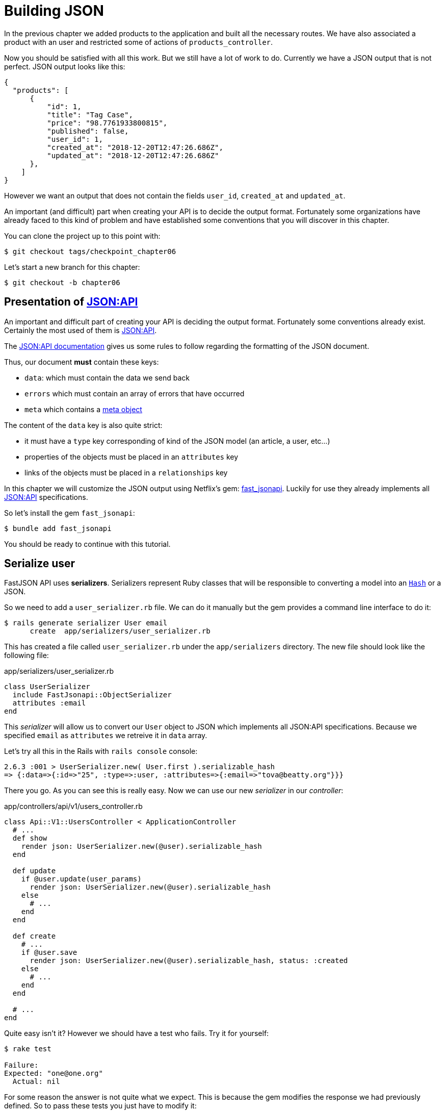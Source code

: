 [#chapter06-improve-json]
= Building JSON

In the previous chapter we added products to the application and built all the necessary routes. We have also associated a product with an user and restricted some of actions of `products_controller`.

Now you should be satisfied with all this work. But we still have a lot of work to do. Currently we have a JSON output that is not perfect. JSON output looks like this:

[source,json]
----
{
  "products": [
      {
          "id": 1,
          "title": "Tag Case",
          "price": "98.7761933800815",
          "published": false,
          "user_id": 1,
          "created_at": "2018-12-20T12:47:26.686Z",
          "updated_at": "2018-12-20T12:47:26.686Z"
      },
    ]
}
----

However we want an output that does not contain the fields `user_id`, `created_at` and `updated_at`.

An important (and difficult) part when creating your API is to decide the output format. Fortunately some organizations have already faced to this kind of problem and have established some conventions that you will discover in this chapter.

You can clone the project up to this point with:

[source,bash]
----
$ git checkout tags/checkpoint_chapter06
----

Let's start a new branch for this chapter:

[source,bash]
----
$ git checkout -b chapter06
----

== Presentation of https://jsonapi.org/[JSON:API]

An important and difficult part of creating your API is deciding the output format. Fortunately some conventions already exist. Certainly the most used of them  is https://jsonapi.org/[JSON:API].

The https://jsonapi.org/format/#document-structure[JSON:API documentation] gives us some rules to follow regarding the formatting of the JSON document.

Thus, our document *must* contain these keys:

* `data`: which must contain the data we send back
* `errors` which must contain an array of errors that have occurred
* `meta` which contains a https://jsonapi.org/format/#document-meta[meta object]

The content of the `data` key is also quite strict:

* it must have a `type` key corresponding of kind of the JSON model (an article, a user, etc...)
* properties of the objects must be placed in an `attributes` key
* links of the objects must be placed in a `relationships` key

In this chapter we will customize the JSON output using Netflix's gem: https://github.com/Netflix/fast_jsonapi[fast_jsonapi]. Luckily for use they already implements all https://jsonapi.org/[JSON:API] specifications.

So let's install the gem `fast_jsonapi`:

[source,bash]
----
$ bundle add fast_jsonapi
----

You should be ready to continue with this tutorial.

== Serialize user

FastJSON API uses *serializers*. Serializers represent Ruby classes that will be responsible to converting a model into an https://ruby-doc.org/core-2.6.3/Hash.html[`Hash`] or a JSON.

So we need to add a `user_serializer.rb` file. We can do it manually but the gem provides a command line interface to do it:

[source,bash]
----
$ rails generate serializer User email
      create  app/serializers/user_serializer.rb
----

This has created a file called `user_serializer.rb` under the `app/serializers` directory. The new file should look like the following file:

[source,ruby]
.app/serializers/user_serializer.rb
----
class UserSerializer
  include FastJsonapi::ObjectSerializer
  attributes :email
end
----

This _serializer_ will allow us to convert our `User` object to JSON which implements all JSON:API specifications. Because we specified `email` as  `attributes` we retreive it in `data` array.

Let's try all this in the Rails with `rails console` console:

[source,ruby]
----
2.6.3 :001 > UserSerializer.new( User.first ).serializable_hash
=> {:data=>{:id=>"25", :type=>:user, :attributes=>{:email=>"tova@beatty.org"}}}
----

There you go. As you can see this is really easy. Now we can use our new _serializer_ in our _controller_:


.app/controllers/api/v1/users_controller.rb
[source,ruby]
----
class Api::V1::UsersController < ApplicationController
  # ...
  def show
    render json: UserSerializer.new(@user).serializable_hash
  end

  def update
    if @user.update(user_params)
      render json: UserSerializer.new(@user).serializable_hash
    else
      # ...
    end
  end

  def create
    # ...
    if @user.save
      render json: UserSerializer.new(@user).serializable_hash, status: :created
    else
      # ...
    end
  end

  # ...
end
----

Quite easy isn't it? However we should have a test who fails. Try it for yourself:

[source,bash]
----
$ rake test

Failure:
Expected: "one@one.org"
  Actual: nil
----

For some reason the answer is not quite what we expect. This is because the gem modifies the response we had previously defined. So to pass these tests you just have to modify it:

[source,ruby]
.test/controllers/api/v1/users_controller_test.rb
----
# ...
class Api::V1::UsersControllerTest < ActionDispatch::IntegrationTest
  # ...
  test "should show user" do
    # ...
    assert_equal @user.email, json_response['data']['attributes']['email']
  end
  # ...
end
----

If you do so test now should pass:

[source,bash]
----
$ rake test
........................
----

Let's commit these changes and keep moving forward:

[source,bash]
----
$ git add . && git commit -am "Adds user serializer for customizing the json output"
----


== Serialize products

Now that we understand how the serialization gem works it's time to customize the product output. The first step is the same as what we did in previous section. We need a product serializer. So let's do it:

[source,bash]
----
$ rails generate serializer Product title price published
      create  app/serializers/product_serializer.rb
----

Now let's add attributes to serialize the product:

[source,ruby]
.app/serializers/product_serializer.rb
----
class ProductSerializer
  include FastJsonapi::ObjectSerializer
  attributes :title, :price, :published
end
----

There you go. It's no more complicated than that. Let's change our controller a little bit.

[source,ruby]
.app/controllers/api/v1/products_controller.rb
----
class Api::V1::ProductsController < ApplicationController
  # ...
  def index
    @products = Product.all
    render json: ProductSerializer.new(@products).serializable_hash
  end

  def show
    render json: ProductSerializer.new(@product).serializable_hash
  end

  def create
    product = current_user.products.build(product_params)
    if product.save
      render json: ProductSerializer.new(product).serializable_hash, status: :created
    else
      # ...
    end
  end

  def update
    if @product.update(product_params)
      render json: ProductSerializer.new(@product).serializable_hash
    else
      # ...
    end
  end
  # ...
end
----

And we're updating our functional test:

[source,ruby]
.test/controllers/api/v1/products_controller_test.rb
----
# ...
class Api::V1::ProductsControllerTest < ActionDispatch::IntegrationTest
  # ...
  test 'should show product' do
    # ...
    assert_equal @product.title, json_response['data']['attributes']['title']
  end
  # ...
end
----

You can check that tests pass but they should. Let's _commit_ these small changes:

[source, bash]
----
$ git add .
$ git commit -m "Adds product serializer for custom json output"
----

=== Serialize associations

We have worked with serializers and you may notice that it is very simple. In some cases difficult decision is naming your routes or structuring the JSON output. When working with associations between models on an API there are many approaches you can take.

We don't have to worry about this problem in our case: JSON:API specifications did it for us!

To summarize we have a `has_many` type association between users and products.

[source,ruby]
.app/models/user.rb
----
class User < ApplicationRecord
  has_many :products, dependent: :destroy
  # ...
end
----

[source,ruby]
.app/models/product.rb
----
class Product < ApplicationRecord
  belongs_to :user
  # ...
end
----

It is a good idea to integrate users into the JSON outputs of products. This will make the output more cumbersome but it will prevent the API client from executing other requests to retrieve user information related to the products. This method can really save you a huge bottleneck.

== Theory of the injection of relationships

Imagine a scenario where you go to the API to get the products, but in this case you have to display some of the user information.

One possible solution would be adding the attribute `user_id` to the `product_serializer` so that we can get the corresponding user later. This may sound like a good idea, but if you are concerned about performance, or if your database transactions are not fast enough, you should reconsider this approach. You must understand that for each product you retrieve, you will have to retrieve its corresponding user.

Faced with this problem, there are several alternatives.

=== Integrate into a meta attribute

The first solution (a good one in my opinion) is to integrate identifiers of linkded users to products in a meta attribute. So we obtain a JSON like bellow:

[source,json]
----
{
  "meta": { "user_ids": [1,2,3] },
  "data": [

  ]
}
----

So that the client can retrieve these users from these `user_ids`.

=== Incorporate the object into the attribute

Another solution is to incorporate the `user` object into the `product` object. This may make the first request a little slower but in this way the client does not need to make another additional request. An example of the expected results is presented below:

[source,json]
----
{
  "data":
  [
    {
        "id": 1,
        "type": "product",
        "attributes": {
          "title": "First product",
          "price": "25.02",
          "published": false,
          "user": {
            "id": 2,
            "attributes": {
              "email": "stephany@lind.co.uk",
              "created_at": "2014-07-29T03:52:07.432Z",
              "updated_at": "2014-07-29T03:52:07.432Z",
              "auth_token": "Xbnzbf3YkquUrF_1bNkZ"
            }
          }
        }
    }
  ]
}
----

The problem with this approach is we have to duplicate the `User' objects for each product that belong to the same user:

[source,json]
----
{
  "data":
  [
    {
        "id": 1,
        "type": "product",
        "attributes": {
          "title": "First product",
          "price": "25.02",
          "published": false,
          "user": {
            "id": 2,
            "type": "user",
            "attributes": {
              "email": "stephany@lind.co.uk",
              "created_at": "2014-07-29T03:52:07.432Z",
              "updated_at": "2014-07-29T03:52:07.432Z",
              "auth_token": "Xbnzbf3YkquUrF_1bNkZ"
            }
          }
        }
    },
    {
        "id": 2,
        "type": "product",
        "attributes": {
          "title": "Second product",
          "price": "25.02",
          "published": false,
          "user": {
            "id": 2,
            "type": "user",
            "attributes": {
              "email": "stephany@lind.co.uk",
              "created_at": "2014-07-29T03:52:07.432Z",
              "updated_at": "2014-07-29T03:52:07.432Z",
              "auth_token": "Xbnzbf3YkquUrF_1bNkZ"
            }
          }
        }
    }
  ]
}
----


=== Incorporate the relationships into `include

The third solution (chosen by the JSON:API) is a mixture of the first two.

We will include all the relationships in an `include` key that will contain all the relationships of the previously mentioned objects. Also, each object will include a relationship key that defines the relationship and that must be found in the include key.

A JSON is worth a thousand words:

[source,json]
----
{
  "data":
  [
    {
        "id": 1,
        "type": "product",
        "attributes": {
          "title": "First product",
          "price": "25.02",
          "published": false
        },
        "relationships": {
          "user": {
            "id": 1,
            "type": "user"
          }
        }
    },
    {
        "id": 2,
        "type": "product",
        "attributes": {
          "title": "Second product",
          "price": "25.02",
          "published": false
        },
        "relationships": {
          "user": {
            "id": 2,
            "type": "user"
          }
        }
    }
  ],
  "include": [
    {
      "id": 2,
      "type": "user",
      "attributes": {
        "email": "stephany@lind.co.uk",
        "created_at": "2014-07-29T03:52:07.432Z",
        "updated_at": "2014-07-29T03:52:07.432Z",
        "auth_token": "Xbnzbf3YkquUrF_1bNkZ"
      }
    }
  ]
}
----

Do you see the difference? This solution drastically reduces the size of the JSON and therefore the bandwidth used.

== Application of the injection of relationships

So we will incorporate the user object into the product. Let's start by adding some tests.

We will simply modify the `Products#show` test to verify that we are recovering:


[source,ruby]
.test/controllers/api/v1/products_controller_test.rb
----
# ...
class Api::V1::ProductsControllerTest < ActionDispatch::IntegrationTest
  # ...
  test 'should show product' do
    get api_v1_product_url(@product), as: :json
    assert_response :success

    json_response = JSON.parse(response.body, symbolize_names: true)
    assert_equal @product.title, json_response.dig(:data, :attributes, :title)
    assert_equal @product.user.id.to_s, json_response.dig(:data, :relationships, :user, :data, :id)
    assert_equal @product.user.email, json_response.dig(:included, 0, :attributes, :email)
  end
  # ...
end
----

We are now checking three things on the JSON that has been returned:

. it contains the title of the product
. it contains the user ID of the user linked to the product
. the user data is included in the `include` key

NOTE: You may have noticed that I have chosen to use the method https://ruby-doc.org/core-2.6.3/Hash.html#method-i-dig[`Hash#dig`]. It is a Ruby method allowing you to retrieve elements in an nested _Hash_ by avoiding errors if an element is not present.

To pass this test we will start by including the relationship in the _serializer_:

[source,ruby]
.app/serializers/product_serializer.rb
----
class ProductSerializer
  include FastJsonapi::ObjectSerializer
  attributes :title, :price, :published
  belongs_to :user
end
----

This addition will add a `relationship` key containing the user's identifier:

[source,json]
----
{
  "data": {
      "id": "1",
      "type": "product",
      "attributes": {
          "title": "Durable Marble Lamp",
          "price": "11.55",
          "published": true
      },
      "relationships": {
          "user": {
              "data": {
                  "id": "1",
                  "type": "user"
              }
          }
      }
  }
}
----

This allows us correcting our first two assertions. We now want to include attributes of the user who owns the product. To do this we simply need to pass an option `:include` to the _serializer_ instantiated in the _controller_. Then let's do it:

[source,ruby]
.app/controllers/api/v1/products_controller.rb
----
class Api::V1::ProductsController < ApplicationController
  # ...
  def show
    options = { include: [:user] }
    render json: ProductSerializer.new(@product, options).serializable_hash
  end
  # ...
end
----

There you go. Now this is what the JSON should look like:

[source,json]
----
{
  "data": {
    ...
  },
  "included": [
    {
      "id": "1",
      "type": "user",
      "attributes": {
          "email": "staceeschultz@hahn.info"
      }
    }
  ]
}
----

Now all tests should pass:

[source,bash]
----
$ rake test
........................
----

Let's make a _commit_ to celebrate:

[source,bash]
----
$ git commit -am "Add user relationship to product serializer"
----

<<<

=== Retrieve user's products

Do you understand the principle? We have included user information in the JSON of the products. We can do the same by including product information related to a user for the `/api/v1/users/1` page.

Let's start with the test:

[source,ruby]
.test/controllers/api/v1/users_controller_test.rb
----
# ...
class Api::V1::UsersControllerTest < ActionDispatch::IntegrationTest
  # ...
  test "should show user" do
    get api_v1_user_url(@user), as: :json
    assert_response :success

    json_response = JSON.parse(self.response.body, symbolize_names: true)
    assert_equal @user.email, json_response.dig(:data, :attributes, :email)
    assert_equal @user.products.first.id.to_s, json_response.dig(:data, :relationships, :products, :data, 0, :id)
    assert_equal @user.products.first.title, json_response.dig(:included, 0, :attributes, :title)
  end
  # ...
end
----

_serializer_:

[source,ruby]
.app/serializers/user_serializer.rb
----
class UserSerializer
  include FastJsonapi::ObjectSerializer
  attributes :email
  has_many :products
end
----

And to finish controller:

[source,ruby]
.app/controllers/api/v1/users_controller.rb
----
class Api::V1::UsersController < ApplicationController
  # ...
  def show
    options = { include: [:products] }
    render json: UserSerializer.new(@user, options).serializable_hash
  end
  # ...
end
----

There you go. We obtain a JSON like following:

[source,json]
----
{
  "data": {
    "id": "1",
    "type": "user",
    "attributes": {
      "email": "staceeschultz@hahn.info"
    },
    "relationships": {
      "products": {
        "data": [
          { "id": "1", "type": "product" },
          { "id": "2", "type": "product" }
        ]
      }
    }
  },
  "included": [
    {
      "id": "1",
      "type": "product",
      "attributes": {
        "title": "Durable Marble Lamp",
        "price": "11.5537474980286",
        "published": true
      },
      "relationships": {
        "user": {
          "data": {
            "id": "1",
            "type": "user"
          }
        }
      }
    },
    {
        ...
    }
  ]
}
----

It was really easy. Let's make a _commit_:

[source,bash]
----
$ git commit -am "Add products relationship to user#show"
----

== Search for products

In this last section we will continue to strengthen the `Products#index` action by setting up a very simple search mechanism allowing any customer to filter the results. This section is optional as it will have no impact on the application modules. But if you want to practice more with the TDD I recommend that you to complete this last step.

I use https://github.com/activerecord-hackery/ransack[Ransack] or https://github.com/casecommons/pg_search[pg_search] to build advanced search forms extremely quickly. But since the goal is learning and searching we are going to do is very simple. I think we can build a search engine from scratch. We simply have to consider the criteria by which we will filter the attributes. Hang on to your seats it's going to be a tough trip.

We will therefore filter the products according to the following criteria:

* By title
* By price
* Sort by creation date

It may seem short and easy, but believe me, it will give you a headache if you don't plan it.

=== The keyword by

We will create a _scope_ to find records that match a particular character pattern. Let's call it `filter_by_title`.

We will start by adding some _fixtures_ with different products to test:

[source,yaml]
.test/fixtures/products.yml
----
one:
  title: TV Plosmo Philopps
  price: 9999.99
  published: false
  user: one

two:
  title: Azos Zeenbok
  price: 499.99
  published: false
  user: two

another_tv:
  title: Cheap TV
  price: 99.99
  published: false
  user: two
----

And now we can build some tests:

[source,ruby]
.test/models/product_test.rb
----
# ...
class ProductTest < ActiveSupport::TestCase
  # ...
  test "should filter products by name" do
    assert_equal 2, Product.filter_by_title('tv').count
  end

  test 'should filter products by name and sort them' do
    assert_equal [products(:another_tv), products(:one)], Product.filter_by_title('tv').sort
  end
end
----

The following tests ensure that the method `Product.filter_by_title` will correctly search for products according to their title. We use the term `tv` in lowercase to ensure that our search will not be case sensitive.

[source,ruby]
.app/models/product.rb
----
class Product < ApplicationRecord
  # ...
  scope :filter_by_title, lambda { |keyword|
    where('lower(title) LIKE ?', "%#{keyword.downcase}%")
  }
end
----

NOTE: _scoping_ allows you to specify commonly used queries that can be referenced as method calls on models. With these __scopes__ you can also link with Active Record methods like `where`, `joins` and `includes` because a _scope_ always returns an object https://api.rubyonrails.org/classes/ActiveRecord/Relation.html[`ActiveRecord::Relation`]. I invite you taking a look at https://guides.rubyonrails.org/active_record_querying.html#scopes_record_querying.html#scopes[Rails documentation]

Implementation is sufficient for our tests to pass:

[source,bash]
----
$ rake test
..........................
----

=== By price

To filter by price, things can get a little more delicate. We will break the logic of filtering by price in two different methods: one that will look for products larger than the price received and the other that will look for those that are below that price. This way, we will keep some flexibility and we can easily test the _scope_.

Let's start by building the tests of the _scope_ `above_or_equal_to_price`:

[source,ruby]
.test/models/product_test.rb
----
# ...
class ProductTest < ActiveSupport::TestCase
  # ...
  test 'should filter products by price and sort them' do
    assert_equal [products(:two), products(:one)], Product.above_or_equal_to_price(200).sort
  end
end
----

Implementation is very, very simple:

[source,ruby]
.app/models/product.rb
----
class Product < ApplicationRecord
  # ...
  scope :above_or_equal_to_price, lambda { |price|
    where('price >= ?', price)
  }
end
----

This is sufficient to convert our tests to green:

[source,bash]
----
$ rake test
...........................
----

You can now imagine the behaviour of the opposite method. Here are the tests:

[source,ruby]
.test/models/product_test.rb
----
# ...
class ProductTest < ActiveSupport::TestCase
  # ...
  test 'should filter products by price lower and sort them' do
    assert_equal [products(:another_tv)], Product.below_or_equal_to_price(200).sort
  end
end
----

and the implementation.

[source,ruby]
.app/models/product.rb
----
class Product < ApplicationRecord
  # ...
  scope :below_or_equal_to_price, lambda { |price|
    where('price <= ?', price)
  }
end
----

For our sake, let's do the tests and check that everything is beautiful and green:

[source,bash]
----
$ rake test
............................
----

As you can see, we haven't had many problems. Let's just add another _scope_ to sort the records by date of last update. In the case where the owner of the products decides to update some data he will surely want to sort his products by creation date.

=== Sort by creation date

This _scope_ is very easy. Let's add some tests first:

[source,ruby]
.test/models/product_test.rb
----
# ...
class ProductTest < ActiveSupport::TestCase
  # ...
  test 'should sort product by most recent' do
    # we will touch some products to update them
    products(:two).touch
    assert_equal [products(:another_tv), products(:one), products(:two)], Product.recent.to_a
  end
end
----

And the implementation:

[source,ruby]
.app/models/product.rb
----
class Product < ApplicationRecord
  # ...
  scope :recent, lambda {
    order(:updated_at)
  }
end
----

All our tests should pass:

[source,bash]
----
$ rake test
.............................
----

Let's commit our changes:

[source,bash]
----
$ git commit -am "Adds search scopes on the product model"
----


==== Search engine

Now that we have the basis for the search engine we will use in the application, it is time to implement a simple but powerful search method. It will manage all the logic to retrieve the product records.

The method will consist in linking all the `scope` that we have previously built and returning the result. Let's start by adding some tests:

[source,ruby]
.test/models/product_test.rb
----
# ...
class ProductTest < ActiveSupport::TestCase
  # ...
  test 'search should not find "videogame" and "100" as min price' do
    search_hash = { keyword: 'videogame', min_price: 100 }
    assert Product.search(search_hash).empty?
  end

  test 'search should find cheap TV' do
    search_hash = { keyword: 'tv', min_price: 50, max_price: 150 }
    assert_equal [products(:another_tv)], Product.search(search_hash)
  end

  test 'should get all products when no parameters' do
    assert_equal Product.all.to_a, Product.search({})
  end

  test 'search should filter by product ids' do
    search_hash = { product_ids: [products(:one).id] }
    assert_equal [products(:one)], Product.search(search_hash)
  end
end
----

We have added a lot of code but I assure you that the implementation is very easy. You can go further and add some additional tests but, in my case, I didn't find it necessary.

[source,ruby]
.app/models/product.rb
----
class Product < ApplicationRecord
  # ...
  def self.search(params = {})
    products = params[:product_ids].present? ? Product.where(id: params[:product_ids]) : Product.all

    products = products.filter_by_title(params[:keyword]) if params[:keyword]
    products = products.above_or_equal_to_price(params[:min_price].to_f) if params[:min_price]
    products = products.below_or_equal_to_price(params[:max_price].to_f) if params[:max_price]
    products = products.recent if params[:recent]

    products
  end
end
----

It is important to note that we return the products as an object https://api.rubyonrails.org/classes/ActiveRecord/Relation.html[`ActiveRecord::Relation`] so that we can chain other methods if necessary or page them as we will see in the last chapters. Simply update the `Product#index` action to retrieve the products from the search method:

[source,ruby]
.app/controllers/api/v1/products_controller.rb
----
class Api::V1::ProductsController < ApplicationController
  # ...
  def index
    @products = Product.search(params)
    render json: ProductSerializer.new(@products).serializable_hash
  end
  # ...
end
----

We can run the entire test suite to ensure that the application is in good health so far:

[source,bash]
----
$ rake test
.................................
33 runs, 49 assertions, 0 failures, 0 errors, 0 skips
----

Let's commit all these changes:

[source,bash]
----
$ git commit -am "Adds search class method to filter products"
----

And as we get to the end of our chapter, it is time to apply all our modifications to the master branch by making a `merge`:

[source,bash]
----
$ git checkout master
$ git merge chapter06
----

== Conclusion

Until now it was easy thanks to the gem https://github.com/Netflix/fast_jsonapi_jsonapi[fast_jsonapi]. In the coming chapters we will start building the `Order` model that will involve users in the products.
